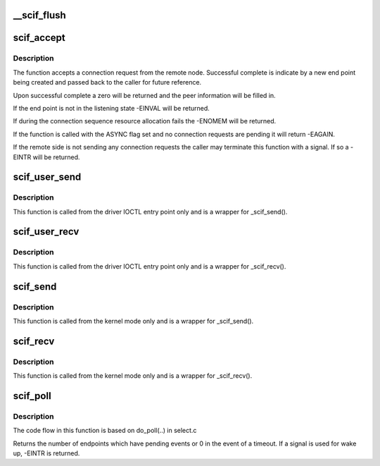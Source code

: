 .. -*- coding: utf-8; mode: rst -*-
.. src-file: drivers/misc/mic/scif/scif_api.c

.. _`__scif_flush`:

\__scif_flush
=============

.. c:function:: int __scif_flush(scif_epd_t epd)

    Wakes up any blocking accepts. The endpoint will no longer accept new connections.

    :param scif_epd_t epd:
        The end point returned from \ :c:func:`scif_open`\ 

.. _`scif_accept`:

scif_accept
===========

.. c:function:: int scif_accept(scif_epd_t epd, struct scif_port_id *peer, scif_epd_t *newepd, int flags)

    Accept a connection request from the remote node

    :param scif_epd_t epd:
        *undescribed*

    :param struct scif_port_id \*peer:
        *undescribed*

    :param scif_epd_t \*newepd:
        *undescribed*

    :param int flags:
        *undescribed*

.. _`scif_accept.description`:

Description
-----------

The function accepts a connection request from the remote node.  Successful
complete is indicate by a new end point being created and passed back
to the caller for future reference.

Upon successful complete a zero will be returned and the peer information
will be filled in.

If the end point is not in the listening state -EINVAL will be returned.

If during the connection sequence resource allocation fails the -ENOMEM
will be returned.

If the function is called with the ASYNC flag set and no connection requests
are pending it will return -EAGAIN.

If the remote side is not sending any connection requests the caller may
terminate this function with a signal.  If so a -EINTR will be returned.

.. _`scif_user_send`:

scif_user_send
==============

.. c:function:: int scif_user_send(scif_epd_t epd, void __user *msg, int len, int flags)

    Send data to connection queue

    :param scif_epd_t epd:
        The end point returned from \ :c:func:`scif_open`\ 

    :param void __user \*msg:
        Address to place data

    :param int len:
        Length to receive

    :param int flags:
        blocking or non blocking

.. _`scif_user_send.description`:

Description
-----------

This function is called from the driver IOCTL entry point
only and is a wrapper for \_scif_send().

.. _`scif_user_recv`:

scif_user_recv
==============

.. c:function:: int scif_user_recv(scif_epd_t epd, void __user *msg, int len, int flags)

    Receive data from connection queue

    :param scif_epd_t epd:
        The end point returned from \ :c:func:`scif_open`\ 

    :param void __user \*msg:
        Address to place data

    :param int len:
        Length to receive

    :param int flags:
        blocking or non blocking

.. _`scif_user_recv.description`:

Description
-----------

This function is called from the driver IOCTL entry point
only and is a wrapper for \_scif_recv().

.. _`scif_send`:

scif_send
=========

.. c:function:: int scif_send(scif_epd_t epd, void *msg, int len, int flags)

    Send data to connection queue

    :param scif_epd_t epd:
        The end point returned from \ :c:func:`scif_open`\ 

    :param void \*msg:
        Address to place data

    :param int len:
        Length to receive

    :param int flags:
        blocking or non blocking

.. _`scif_send.description`:

Description
-----------

This function is called from the kernel mode only and is
a wrapper for \_scif_send().

.. _`scif_recv`:

scif_recv
=========

.. c:function:: int scif_recv(scif_epd_t epd, void *msg, int len, int flags)

    Receive data from connection queue

    :param scif_epd_t epd:
        The end point returned from \ :c:func:`scif_open`\ 

    :param void \*msg:
        Address to place data

    :param int len:
        Length to receive

    :param int flags:
        blocking or non blocking

.. _`scif_recv.description`:

Description
-----------

This function is called from the kernel mode only and is
a wrapper for \_scif_recv().

.. _`scif_poll`:

scif_poll
=========

.. c:function:: int scif_poll(struct scif_pollepd *ufds, unsigned int nfds, long timeout_msecs)

    Kernel mode SCIF poll

    :param struct scif_pollepd \*ufds:
        Array of scif_pollepd structures containing the end points
        and events to poll on

    :param unsigned int nfds:
        Size of the ufds array

    :param long timeout_msecs:
        Timeout in msecs, -ve implies infinite timeout

.. _`scif_poll.description`:

Description
-----------

The code flow in this function is based on do_poll(..) in select.c

Returns the number of endpoints which have pending events or 0 in
the event of a timeout. If a signal is used for wake up, -EINTR is
returned.

.. This file was automatic generated / don't edit.

